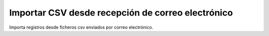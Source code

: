 ==================================================
Importar CSV desde recepción de correo electrónico
==================================================

Importa registros desde ficheros csv enviados por correo electrónico.
